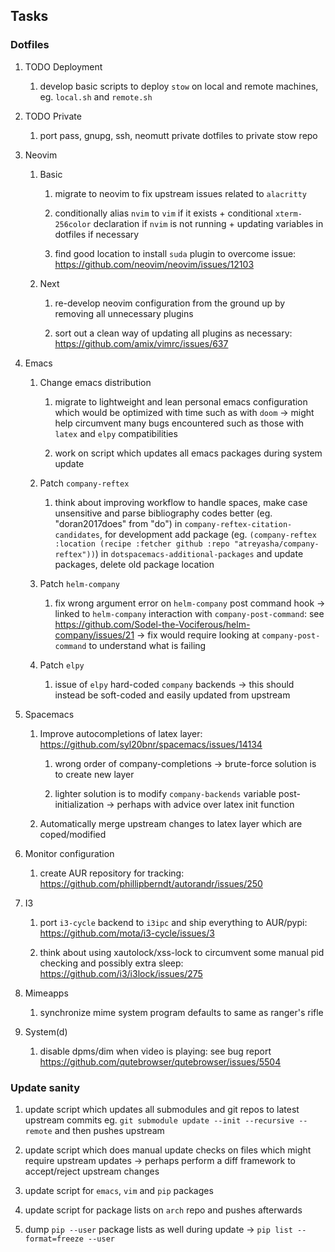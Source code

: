 #+STARTUP: overview
#+OPTIONS: ^:nil
#+OPTIONS: p:t

** Tasks
*** Dotfiles
**** TODO Deployment
***** develop basic scripts to deploy ~stow~ on local and remote machines, eg. ~local.sh~ and ~remote.sh~ 
**** TODO Private
***** port pass, gnupg, ssh, neomutt private dotfiles to private stow repo

**** Neovim
***** Basic
****** migrate to neovim to fix upstream issues related to ~alacritty~ 
****** conditionally alias ~nvim~ to ~vim~ if it exists + conditional ~xterm-256color~ declaration if ~nvim~ is not running + updating variables in dotfiles if necessary
****** find good location to install ~suda~ plugin to overcome issue: https://github.com/neovim/neovim/issues/12103
***** Next
****** re-develop neovim configuration from the ground up by removing all unnecessary plugins 
****** sort out a clean way of updating all plugins as necessary: https://github.com/amix/vimrc/issues/637

**** Emacs
***** Change emacs distribution
****** migrate to lightweight and lean personal emacs configuration which would be optimized with time such as with ~doom~ -> might help circumvent many bugs encountered such as those with ~latex~ and ~elpy~ compatibilities
****** work on script which updates all emacs packages during system update
***** Patch ~company-reftex~
****** think about improving workflow to handle spaces, make case unsensitive and parse bibliography codes better (eg. "doran2017does" from "do") in ~company-reftex-citation-candidates~, for development add package (eg. ~(company-reftex :location (recipe :fetcher github :repo "atreyasha/company-reftex"))~) in ~dotspacemacs-additional-packages~ and update packages, delete old package location 
***** Patch ~helm-company~
****** fix wrong argument error on ~helm-company~ post command hook -> linked to ~helm-company~ interaction with ~company-post-command~: see https://github.com/Sodel-the-Vociferous/helm-company/issues/21 -> fix would require looking at ~company-post-command~ to understand what is failing
***** Patch ~elpy~
****** issue of ~elpy~ hard-coded ~company~ backends -> this should instead be soft-coded and easily updated from upstream
       
**** Spacemacs
***** Improve autocompletions of latex layer: https://github.com/syl20bnr/spacemacs/issues/14134
****** wrong order of company-completions -> brute-force solution is to create new layer
****** lighter solution is to modify ~company-backends~ variable post-initialization -> perhaps with advice over latex init function
***** Automatically merge upstream changes to latex layer which are coped/modified

**** Monitor configuration
***** create AUR repository for tracking: https://github.com/phillipberndt/autorandr/issues/250
**** I3
***** port ~i3-cycle~ backend to ~i3ipc~ and ship everything to AUR/pypi: https://github.com/mota/i3-cycle/issues/3 
***** think about using xautolock/xss-lock to circumvent some manual pid checking and possibly extra sleep: https://github.com/i3/i3lock/issues/275
**** Mimeapps
***** synchronize mime system program defaults to same as ranger's rifle
**** System(d)
***** disable dpms/dim when video is playing: see bug report https://github.com/qutebrowser/qutebrowser/issues/5504

*** Update sanity
**** update script which updates all submodules and git repos to latest upstream commits eg. ~git submodule update --init --recursive --remote~ and then pushes upstream
**** update script which does manual update checks on files which might require upstream updates -> perhaps perform a diff framework to accept/reject upstream changes
**** update script for ~emacs~, ~vim~ and ~pip~ packages
**** update script for package lists on ~arch~ repo and pushes afterwards
**** dump ~pip --user~ package lists as well during update -> ~pip list --format=freeze --user~
